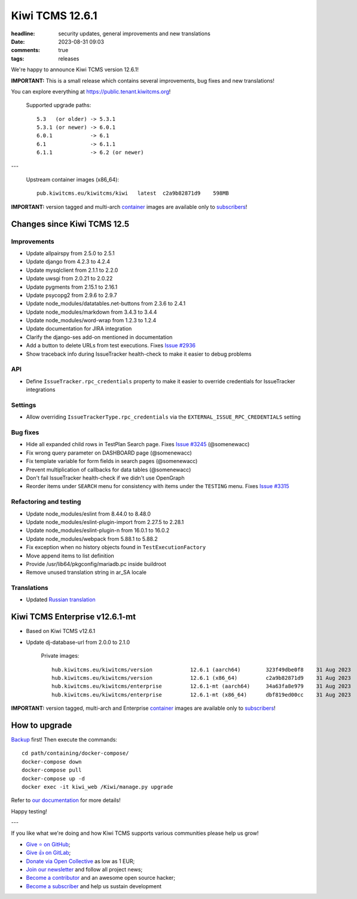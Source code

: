 Kiwi TCMS 12.6.1
################

:headline: security updates, general improvements and new translations
:date: 2023-08-31 09:03
:comments: true
:tags: releases


We're happy to announce Kiwi TCMS version 12.6.1!

**IMPORTANT:** This is a small release which contains several improvements, bug fixes
and new translations!


You can explore everything at
`https://public.tenant.kiwitcms.org <https://public.tenant.kiwitcms.org/>`_!


    Supported upgrade paths::

        5.3   (or older) -> 5.3.1
        5.3.1 (or newer) -> 6.0.1
        6.0.1            -> 6.1
        6.1              -> 6.1.1
        6.1.1            -> 6.2 (or newer)

---

    Upstream container images (x86_64)::

        pub.kiwitcms.eu/kiwitcms/kiwi   latest  c2a9b82871d9    598MB

**IMPORTANT:** version tagged and multi-arch
`container <{filename}pages/containers.markdown>`_ images are available only to
`subscribers </#subscriptions>`_!


Changes since Kiwi TCMS 12.5
----------------------------

Improvements
~~~~~~~~~~~~

- Update allpairspy from 2.5.0 to 2.5.1
- Update django from 4.2.3 to 4.2.4
- Update mysqlclient from 2.1.1 to 2.2.0
- Update uwsgi from 2.0.21 to 2.0.22
- Update pygments from 2.15.1 to 2.16.1
- Update psycopg2 from 2.9.6 to 2.9.7
- Update node_modules/datatables.net-buttons from 2.3.6 to 2.4.1
- Update node_modules/markdown from 3.4.3 to 3.4.4
- Update node_modules/word-wrap from 1.2.3 to 1.2.4
- Update documentation for JIRA integration
- Clarify the django-ses add-on mentioned in documentation
- Add a button to delete URLs from test executions. Fixes
  `Issue #2936 <https://github.com/kiwitcms/Kiwi/issues/2936>`_
- Show traceback info during IssueTracker health-check to
  make it easier to debug problems

API
~~~

- Define ``IssueTracker.rpc_credentials`` property to make it easier
  to override credentials for IssueTracker integrations


Settings
~~~~~~~~

- Allow overriding ``IssueTrackerType.rpc_credentials`` via the
  ``EXTERNAL_ISSUE_RPC_CREDENTIALS`` setting


Bug fixes
~~~~~~~~~

- Hide all expanded child rows in TestPlan Search page. Fixes
  `Issue #3245 <https://github.com/kiwitcms/Kiwi/issues/3245>`_ (@somenewacc)
- Fix wrong query parameter on DASHBOARD page (@somenewacc)
- Fix template variable for form fields in search pages (@somenewacc)
- Prevent multiplication of callbacks for data tables (@somenewacc)
- Don't fail IssueTracker health-check if we didn't use OpenGraph
- Reorder items under ``SEARCH`` menu for consistency with items
  under the ``TESTING`` menu. Fixes
  `Issue #3315 <https://github.com/kiwitcms/Kiwi/issues/3315>`_


Refactoring and testing
~~~~~~~~~~~~~~~~~~~~~~~

- Update node_modules/eslint from 8.44.0 to 8.48.0
- Update node_modules/eslint-plugin-import from 2.27.5 to 2.28.1
- Update node_modules/eslint-plugin-n from 16.0.1 to 16.0.2
- Update node_modules/webpack from 5.88.1 to 5.88.2
- Fix exception when no history objects found in ``TestExecutionFactory``
- Move append items to list definition
- Provide /usr/lib64/pkgconfig/mariadb.pc inside buildroot
- Remove unused translation string in ar_SA locale


Translations
~~~~~~~~~~~~

- Updated `Russian translation <https://crowdin.com/project/kiwitcms/ru#>`_


Kiwi TCMS Enterprise v12.6.1-mt
-------------------------------

- Based on Kiwi TCMS v12.6.1
- Update dj-database-url from 2.0.0 to 2.1.0


    Private images::

        hub.kiwitcms.eu/kiwitcms/version            12.6.1 (aarch64)        323f49dbe0f8    31 Aug 2023     607MB
        hub.kiwitcms.eu/kiwitcms/version            12.6.1 (x86_64)         c2a9b82871d9    31 Aug 2023     598MB
        hub.kiwitcms.eu/kiwitcms/enterprise         12.6.1-mt (aarch64)     34a63fa8e979    31 Aug 2023     860MB
        hub.kiwitcms.eu/kiwitcms/enterprise         12.6.1-mt (x86_64)      dbf819ed00cc    31 Aug 2023     849MB


**IMPORTANT:** version tagged, multi-arch and Enterprise
`container <{filename}pages/containers.markdown>`_ images are available only to
`subscribers </#subscriptions>`_!


How to upgrade
---------------

`Backup <{filename}2018-07-30-docker-backup.markdown>`_ first!
Then execute the commands::

    cd path/containing/docker-compose/
    docker-compose down
    docker-compose pull
    docker-compose up -d
    docker exec -it kiwi_web /Kiwi/manage.py upgrade

Refer to
`our documentation <https://kiwitcms.readthedocs.io/en/latest/installing_docker.html#upgrading>`_
for more details!

Happy testing!

---

If you like what we're doing and how Kiwi TCMS supports various communities
please help us grow!

- `Give ⭐ on GitHub <https://github.com/kiwitcms/Kiwi/stargazers>`_;
- `Give 👍 on GitLab <https://gitlab.com/gitlab-org/gitlab/-/issues/334558>`_;
- `Donate via Open Collective <https://opencollective.com/kiwitcms/donate>`_ as low as 1 EUR;
- `Join our newsletter <https://kiwitcms.us17.list-manage.com/subscribe/post?u=9b57a21155a3b7c655ae8f922&id=c970a37581>`_
  and follow all project news;
- `Become a contributor <https://kiwitcms.readthedocs.io/en/latest/contribution.html>`_
  and an awesome open source hacker;
- `Become a subscriber </#subscriptions>`_ and help us sustain development
